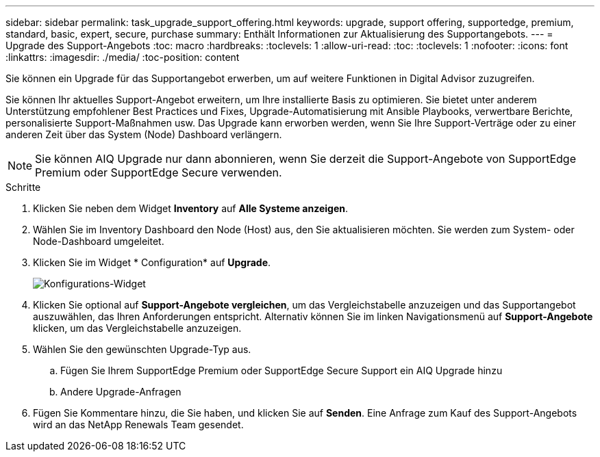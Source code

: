 ---
sidebar: sidebar 
permalink: task_upgrade_support_offering.html 
keywords: upgrade, support offering, supportedge, premium, standard, basic, expert, secure, purchase 
summary: Enthält Informationen zur Aktualisierung des Supportangebots. 
---
= Upgrade des Support-Angebots
:toc: macro
:hardbreaks:
:toclevels: 1
:allow-uri-read: 
:toc: 
:toclevels: 1
:nofooter: 
:icons: font
:linkattrs: 
:imagesdir: ./media/
:toc-position: content


[role="lead"]
Sie können ein Upgrade für das Supportangebot erwerben, um auf weitere Funktionen in Digital Advisor zuzugreifen.

Sie können Ihr aktuelles Support-Angebot erweitern, um Ihre installierte Basis zu optimieren. Sie bietet unter anderem Unterstützung empfohlener Best Practices und Fixes, Upgrade-Automatisierung mit Ansible Playbooks, verwertbare Berichte, personalisierte Support-Maßnahmen usw. Das Upgrade kann erworben werden, wenn Sie Ihre Support-Verträge oder zu einer anderen Zeit über das System (Node) Dashboard verlängern.


NOTE: Sie können AIQ Upgrade nur dann abonnieren, wenn Sie derzeit die Support-Angebote von SupportEdge Premium oder SupportEdge Secure verwenden.

.Schritte
. Klicken Sie neben dem Widget *Inventory* auf *Alle Systeme anzeigen*.
. Wählen Sie im Inventory Dashboard den Node (Host) aus, den Sie aktualisieren möchten. Sie werden zum System- oder Node-Dashboard umgeleitet.
. Klicken Sie im Widget * Configuration* auf *Upgrade*.
+
image:Configuration widget_Support offering upgrade.PNG["Konfigurations-Widget"]

. Klicken Sie optional auf *Support-Angebote vergleichen*, um das Vergleichstabelle anzuzeigen und das Supportangebot auszuwählen, das Ihren Anforderungen entspricht. Alternativ können Sie im linken Navigationsmenü auf *Support-Angebote* klicken, um das Vergleichstabelle anzuzeigen.
. Wählen Sie den gewünschten Upgrade-Typ aus.
+
.. Fügen Sie Ihrem SupportEdge Premium oder SupportEdge Secure Support ein AIQ Upgrade hinzu
.. Andere Upgrade-Anfragen


. Fügen Sie Kommentare hinzu, die Sie haben, und klicken Sie auf *Senden*. Eine Anfrage zum Kauf des Support-Angebots wird an das NetApp Renewals Team gesendet.

